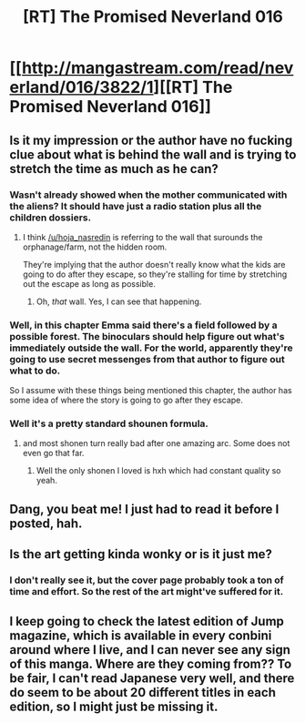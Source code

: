 #+TITLE: [RT] The Promised Neverland 016

* [[http://mangastream.com/read/neverland/016/3822/1][[RT] The Promised Neverland 016]]
:PROPERTIES:
:Author: gbear605
:Score: 19
:DateUnix: 1479697060.0
:DateShort: 2016-Nov-21
:END:

** Is it my impression or the author have no fucking clue about what is behind the wall and is trying to stretch the time as much as he can?
:PROPERTIES:
:Author: hoja_nasredin
:Score: 6
:DateUnix: 1479733462.0
:DateShort: 2016-Nov-21
:END:

*** Wasn't already showed when the mother communicated with the aliens? It should have just a radio station plus all the children dossiers.
:PROPERTIES:
:Author: munchkiner
:Score: 4
:DateUnix: 1479734862.0
:DateShort: 2016-Nov-21
:END:

**** I think [[/u/hoja_nasredin]] is referring to the wall that surounds the orphanage/farm, not the hidden room.

They're implying that the author doesn't really know what the kids are going to do after they escape, so they're stalling for time by stretching out the escape as long as possible.
:PROPERTIES:
:Author: Fresh_C
:Score: 6
:DateUnix: 1479749581.0
:DateShort: 2016-Nov-21
:END:

***** Oh, /that/ wall. Yes, I can see that happening.
:PROPERTIES:
:Author: munchkiner
:Score: 2
:DateUnix: 1479758287.0
:DateShort: 2016-Nov-21
:END:


*** Well, in this chapter Emma said there's a field followed by a possible forest. The binoculars should help figure out what's immediately outside the wall. For the world, apparently they're going to use secret messenges from that author to figure out what to do.

So I assume with these things being mentioned this chapter, the author has some idea of where the story is going to go after they escape.
:PROPERTIES:
:Author: ghost-pacman4
:Score: 3
:DateUnix: 1479752394.0
:DateShort: 2016-Nov-21
:END:


*** Well it's a pretty standard shounen formula.
:PROPERTIES:
:Score: 2
:DateUnix: 1479757679.0
:DateShort: 2016-Nov-21
:END:

**** and most shonen turn really bad after one amazing arc. Some does not even go that far.
:PROPERTIES:
:Author: hoja_nasredin
:Score: 2
:DateUnix: 1479759643.0
:DateShort: 2016-Nov-21
:END:

***** Well the only shonen I loved is hxh which had constant quality so yeah.
:PROPERTIES:
:Score: 1
:DateUnix: 1479761085.0
:DateShort: 2016-Nov-22
:END:


** Dang, you beat me! I just had to read it before I posted, hah.
:PROPERTIES:
:Author: Dwood15
:Score: 3
:DateUnix: 1479697759.0
:DateShort: 2016-Nov-21
:END:


** Is the art getting kinda wonky or is it just me?
:PROPERTIES:
:Author: GlueBoy
:Score: 2
:DateUnix: 1479698257.0
:DateShort: 2016-Nov-21
:END:

*** I don't really see it, but the cover page probably took a ton of time and effort. So the rest of the art might've suffered for it.
:PROPERTIES:
:Author: ghost-pacman4
:Score: 4
:DateUnix: 1479703813.0
:DateShort: 2016-Nov-21
:END:


** I keep going to check the latest edition of Jump magazine, which is available in every conbini around where I live, and I can never see any sign of this manga. Where are they coming from?? To be fair, I can't read Japanese very well, and there do seem to be about 20 different titles in each edition, so I might just be missing it.
:PROPERTIES:
:Author: Pluvialis
:Score: 1
:DateUnix: 1479900510.0
:DateShort: 2016-Nov-23
:END:
